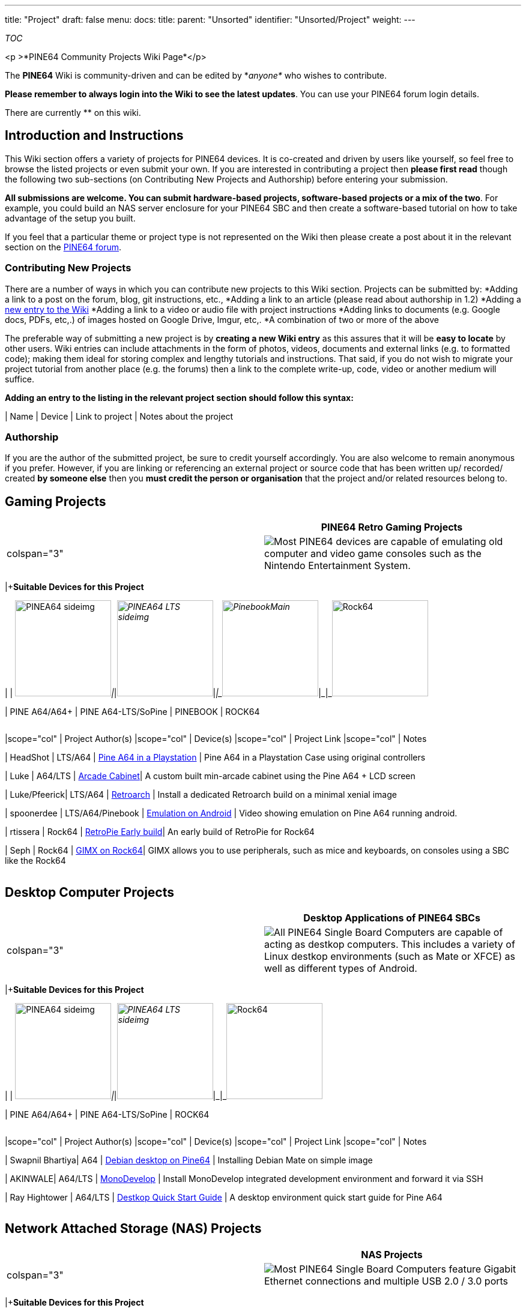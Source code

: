 ---
title: "Project"
draft: false
menu:
  docs:
    title:
    parent: "Unsorted"
    identifier: "Unsorted/Project"
    weight: 
---

__TOC__

<p >*PINE64 Community Projects Wiki Page*</p>


The *PINE64* Wiki is community-driven and can be edited by *_anyone*_ who wishes to contribute.

*Please remember to always login into the Wiki to see the latest updates*. You can use your PINE64 forum login details.

There are currently ** on this wiki.

== Introduction and Instructions

This Wiki section offers a variety of projects for PINE64 devices. It is co-created and driven by users like yourself, so feel free to browse the listed projects or even submit your own. If you are interested in contributing a project then *please first read* though the following two sub-sections (on Contributing New Projects and Authorship) before entering your submission.

*All submissions are welcome. You can submit hardware-based projects, software-based projects or a mix of the two*. For example, you could build an NAS server enclosure for your PINE64 SBC and then create a software-based tutorial on how to take advantage of the setup you built.

If you feel that a particular theme or project type is not represented on the Wiki then please create a post about it in the relevant section on the https://forum.pine64.org/[PINE64 forum].

=== Contributing New Projects

There are a number of ways in which you can contribute new projects to this Wiki section. Projects can be submitted by:
*Adding a link to a post on the forum, blog, git instructions, etc.,
*Adding a link to an article (please read about authorship in 1.2)
*Adding a https://en.wikipedia.org/wiki/Wikipedia:How_to_create_a_page[new entry to the Wiki]
*Adding a link to a video or audio file with project instructions
*Adding links to documents (e.g. Google docs, PDFs, etc,.) of images hosted on Google Drive, Imgur, etc,.
*A combination of two or more of the above

The preferable way of submitting a new project is by *creating a new Wiki entry* as this assures that it will be *easy to locate* by other users. Wiki entries can include attachments in the form of photos, videos, documents and external links (e.g. to formatted code); making them ideal for storing complex and lengthy tutorials and instructions.
That said, if you do not wish to migrate your project tutorial from another place (e.g. the forums) then a link to the complete write-up, code, video or another medium will suffice.

*Adding an entry to the listing in the relevant project section should follow this syntax:*

| Name | Device | Link to project | Notes about the project

=== Authorship

If you are the author of the submitted project, be sure to credit yourself accordingly. You are also welcome to remain anonymous if you prefer.
However, if you are linking or referencing an external project or source code that has been written up/ recorded/ created *by someone else* then you *must credit the person or organisation* that the project and/or related resources belong to.

== Gaming Projects

|===
| | PINE64 Retro Gaming Projects

| colspan="3"  |
image:/documentation/images/Retrogame_icon.png[Most PINE64 devices are capable of emulating old computer and video game consoles such as the Nintendo Entertainment System. ,title="Most PINE64 devices are capable of emulating old computer and video game consoles such as the Nintendo Entertainment System. "]
|===
|+*Suitable Devices for this Project*

| | image:/documentation/images/PINEA64_sideimg.jpg[width=160]_|_|_image:/documentation/images/PINEA64_LTS_sideimg.jpg[width=160]_|_|_image:/documentation/images/PinebookMain.jpg[width=160]_|_|_image:/documentation/images/Rock64.jpg[width=160]

| PINE A64/A64+ | PINE A64-LTS/SoPine | PINEBOOK | ROCK64
[cols="1,1,1,1,1"]
|===
[cols="1,1,1,1"]
|===
|scope="col"  | Project Author(s)	
|scope="col"  | Device(s)
|scope="col"  | Project Link
|scope="col"  | Notes

| HeadShot | LTS/A64 | https://forum.pine64.org/archive/index.php?thread-496.html[Pine A64 in a Playstation] | Pine A64 in a Playstation Case using original controllers

| Luke | A64/LTS | https://forum.pine64.org/archive/index.php?thread-5202.html[Arcade Cabinet]| A custom built min-arcade cabinet using the Pine A64 + LCD screen

| Luke/Pfeerick| LTS/A64 | https://forum.pine64.org/showthread.php?tid=4800[Retroarch] | Install a dedicated Retroarch build on a minimal xenial image

| spoonerdee | LTS/A64/Pinebook | https://www.youtube.com/watch?v=VM4AvsBKfMo[Emulation on Android] | Video showing emulation on Pine A64 running android.

| rtissera | Rock64 | https://github.com/rtissera/RetroPie-Setup/releases/[RetroPie Early build]| An early build of RetroPie for Rock64

| Seph | Rock64 | https://forum.gimx.fr/viewtopic.php?f=21&t=2470[GIMX on Rock64]| GIMX allows you to use peripherals, such as mice and keyboards, on consoles using a SBC like the Rock64

|===
|===

== Desktop Computer Projects

|===
| | Desktop Applications of PINE64 SBCs

| colspan="3"  |
image:/documentation/images/Computer_icon.png[All PINE64 Single Board Computers are capable of acting as destkop computers. This includes a variety of Linux destkop environments (such as Mate or XFCE) as well as different types of Android. ,title="All PINE64 Single Board Computers are capable of acting as destkop computers. This includes a variety of Linux destkop environments (such as Mate or XFCE) as well as different types of Android. "]
|===
|+*Suitable Devices for this Project*

| | image:/documentation/images/PINEA64_sideimg.jpg[width=160]_|_|_image:/documentation/images/PINEA64_LTS_sideimg.jpg[width=160]_|_|_image:/documentation/images/Rock64.jpg[width=160]

| PINE A64/A64+ | PINE A64-LTS/SoPine | ROCK64
[cols="1,1,1,1,1"]
|===
[cols="1,1,1,1"]
|===
|scope="col"  | Project Author(s)	
|scope="col"  | Device(s)
|scope="col"  | Project Link
|scope="col"  | Notes

| Swapnil Bhartiya| A64 | https://www.linux.com/news/build-20-computer-pine64[Debian desktop on Pine64] | Installing Debian Mate on simple image

| AKINWALE| A64/LTS | https://nanite.co/2016/08/07/building-monodevelop-for-the-pine64/[MonoDevelop] | Install MonoDevelop integrated development environment and forward it via SSH

| Ray Hightower | A64/LTS | https://rayhightower.com/blog/2016/04/04/pine64-quick-start-guide-using-mac-os-x/[Destkop Quick Start Guide] | A desktop environment quick start guide for Pine A64

|===
|===

== Network Attached Storage (NAS) Projects

|===
| | NAS Projects

| colspan="3"  |
image:/documentation/images/NAS_icon.png[Most PINE64 Single Board Computers feature Gigabit Ethernet connections and multiple USB 2.0 / 3.0 ports, and are therefore well suited for domestic NAS applications.,title="Most PINE64 Single Board Computers feature Gigabit Ethernet connections and multiple USB 2.0 / 3.0 ports, and are therefore well suited for domestic NAS applications."]
|===
|+*Suitable Devices for this Project*

| | image:/documentation/images/PINEA64_sideimg.jpg[width=160]_|_|_image:/documentation/images/PINEA64_LTS_sideimg.jpg[width=160]_|_|_image:/documentation/images/Rock64.jpg[width=160]

| PINE A64/A64+ | PINE A64-LTS/SoPine | ROCK64
[cols="1,1,1,1,1"]
|===
[cols="1,1,1,1"]
|===
|scope="col"  | Project Author(s)	
|scope="col"  | Device(s)
|scope="col"  | Project Link
|scope="col"  | Notes

| Ptheven | A64/LTS/Rock64 | https://forum.pine64.org/showthread.php?tid=5231[RAID 0] | A RAID 0 setup for you PINE64 SBC

| Ptheven | A64/LTS/Rock64 | https://forum.pine64.org/showthread.php?tid=5177[SMB setup] | Instructions to set up shares on your PINE64 SBC

| Ptheven | A64/LTS/Rock64 | https://forum.pine64.org/showthread.php?tid=4971[NFS share] | Instructions on how to set up an NFS share on the Rock64

| Ptheven | A64/LTS/Rock64 | https://forum.pine64.org/showthread.php?tid=4925[Adding USB Storage] | Adding USB Storage, Linux Formatting and Permissions
|===
|===

== Media Server and Player Projects

|===
| | Media Server and Player Projects

| colspan="3"  |
image:/documentation/images/Mediaplayer_icon.png[All PINE64 Single Board Computers are capable of acting at media servers as well as playback devices. Dedicated Linux destributions such as LibreELEC as well as Android TV make for great couch media consumption experiences. Your device may also perform the role of a media server.,title="All PINE64 Single Board Computers are capable of acting at media servers as well as playback devices. Dedicated Linux destributions such as LibreELEC as well as Android TV make for great couch media consumption experiences. Your device may also perform the role of a media server."]
|===
|+*Suitable Devices for this Project*

| | image:/documentation/images/PINEA64_sideimg.jpg[width=160]_|_|_image:/documentation/images/PINEA64_LTS_sideimg.jpg[width=160]_|_|_image:/documentation/images/Rock64.jpg[width=160]

| PINE A64/A64+ | PINE A64-LTS/SoPine | ROCK64
[cols="1,1,1,1,1"]
|===
[cols="1,1,1,1"]
|===
|scope="col"  | Project Author(s)	
|scope="col"  | Device(s)
|scope="col"  | Project Link
|scope="col"  | Notes

| JulianM | A64 | https://forum.pine64.org/archive/index.php?thread-1563-2.html[MDP Server + Speakers] | A custom build of MDP Server and speakers using a Pine A64

| Jeremy Graham | A64/LTS | https://jez.me/article/plex-server-on-a-pine64-how-to[Manual Plex Server Installation] | Manual Plex Server installation on Pine A64

| Learnincurve | A64/LTS | https://forum.pine64.org/showthread.php?tid=3482[Squeezebox] | Squeezbox on Pine A64 + LCD

| Ronnie Bailey | A64/LTS | https://hmongbuy.net/video/59_SfaBLGdk[EMBY ] | EMBY server on the Pine A64
|===
|===

== Projects Utilising General Purpose Input/Output (GPIO) Pins

|===
| | GPIO Projects

| colspan="3"  |
image:/documentation/images/GPIO_icon.png[All PINE64 Single Board Computers have a set of GPIO pins that you can use in your project. The PINEBOOK can also make use GPIO using different means ... you can read about them in this section.,title="All PINE64 Single Board Computers have a set of GPIO pins that you can use in your project. The PINEBOOK can also make use GPIO using different means ... you can read about them in this section."]
|===
|+*Suitable Devices for this Project*

| | image:/documentation/images/PINEA64_sideimg.jpg[width=160]_|_|_image:/documentation/images/PINEA64_LTS_sideimg.jpg[width=160]_|_|_image:/documentation/images/PinebookMain.jpg[width=160]_|_|_image:/documentation/images/Rock64.jpg[width=160]

| PINE A64/A64+ | PINE A64-LTS/SoPine | PINEBOOK | ROCK64
[cols="1,1,1,1,1"]
|===
[cols="1,1,1,1"]
|===
|scope="col"  | Project Author(s)	
|scope="col"  | Device(s)
|scope="col"  | Project Link
|scope="col"  | Notes

| machinehum and MarkHaysHarris777| PINEBOOK | https://forum.pine64.org/showthread.php?tid=5055[uSD Breakout] | This project allows 6 GPIO pins to be accessed via SD card slot

| MarkHaysHarris777 | Pinebook/A64/LTS | https://forum.pine64.org/showthread.php?tid=4418[PADI GPIO expansion] | PADI IoT Dongle used for GPIO Expansion

| pfeerick | A64/LTS | https://forum.pine64.org/archive/index.php?thread-2088.html[GPIO Basics] | Controlling Pine64 GPIO via the filesystem (sysfs) on linux

| NANITE | A64/LTS | https://nanite.co/[Controlling an Arduino] | Controlling an Arduino connected to the PINE64 over I2C with C and C#

| Rieul Techer | A64/LTS | https://hackaday.io/project/10879/instructions[Ethereum & CitizenWat]| Ethereum and CitizenWat Installation on a Pine64+ board

| TARINGA|| A64/LTSI | https://www.taringa.net/posts/ebooks-tutoriales/19673288/Server-web-gpio-Pine64.html[GPIO over web Server] | Web server for Pine A64 GPIO setup instructions



|===
|===

== Server Projects

|===
| | Server/Docker Projects

| colspan="3"  |
image:/documentation/images/server_icon.png[All PINE64 Single Board Computers can be used as a wide variety of servers. Common applications include LAMP and Docker servers, but a there is nearly a limitless amount of plausible server applications.,title="All PINE64 Single Board Computers can be used as a wide variety of servers. Common applications include LAMP and Docker servers, but a there is nearly a limitless amount of plausible server applications."]
|===
|+*Suitable Devices for this Project*

| | image:/documentation/images/PINEA64_sideimg.jpg[width=160]_|_|_image:/documentation/images/PINEA64_LTS_sideimg.jpg[width=160]_|_|_image:/documentation/images/Rock64.jpg[width=160]

| PINE A64/A64+ | PINE A64-LTS/SoPine | ROCK64
[cols="1,1,1,1,1"]
|===
[cols="1,1,1,1"]
|===
|scope="col"  | Project Author(s)	
|scope="col"  | Device(s)
|scope="col"  | Project Link
|scope="col"  | Notes

| Hypriot OS | PINE A64/A64+/A64-LTS/SOPine | https://blog.hypriot.com/post/the-pine-a64-is-about-to-become=the-cheapest-ARM-64-bit-platform-to-run-Docker/[Pine A64 Docker] | Docker on Pine A64, applies to other PINE64 devices

| doertepn | A64/LTS/Rock64 | https://www.youtube.com/watch?v=K6ZFws2x3qE[OwnCloud tutorial] | Tutorial on manually installing OwnCloud on the Pine A64

| wahdooyah | Rock64/LTS/A64 | https://forum.pine64.org/showthread.php?tid=1167[Deluge server] | Deluged Torrent Server on the Pine A64

| tomd | Rock64/A64/LTS | https://forum.pine64.org/showthread.php?tid=829[Pi-Hole] | Pi-Hole DNS server on a Pine A64

| rallar8 | A64/LTS | https://www.reddit.com/r/pine64/comments/4xhhfr/ssh_and_pine64_as_a_server_a_guide_part_1/[Server Operation, OpenVPN, SSH] | Remotely setting up your Pine A64 Server and using using OpenVPN.

| PiVPN| Rock64/A64/LTS | https://www.pivpn.io/[PiVPN] | Tutorial on how to set up PiVPN on a Debian-based distribution

| pine64nutz | Rock64/A64/LTS | https://forum.pine64.org/showthread.php?tid=794[VNC Server] | Install and setup a VNC server for remote destkop access

| Michael Greene| A64/LTS | https://blog.mike-greene.com/pine64-octoprint-part-1/[Octoprint Server] | Octroprint Server on the Pine A64 installation tutorial

| Michael Lenardson | Rock64/A64/LTS | https://www.digitalocean.com/community/tutorials/how-to-install-and-configure-nextcloud-on-ubuntu-16-04[Next Cloud] | Installation procedure that works on Pine A64/LTS and Rock64 running Ubuntu 16.04

| Jose Fierro | Rock64/A64/LTS | https://devandadmin.com/rock64-lamp-wordpress-lets-encrypt-ssl-part-1/[WordPress/Web Server] | Rock64: LAMP + WordPress + Let’s Encrypt SSL

| Yuan Gao | Rock64/A64/LTS | https://ee-fans.com/pi-dashboard[Status Monitor] | Rock64: Monitor Rock64 status, like CPU usage, RAM usage, network traffic, etc. on webpage.

| Yuan Gao | Rock64/A64/LTS | https://ee-fans.com / https://ee-fans.com/how-to-install-lamp-lnmp-on-rock64-with-aapanel-2/[Web Server] | Install LAMP/LNMP on Rock64 and easily to add SSL and other things.
|===

== Cluster/Docker Computing Projects

|===
| | Cluster Projects

| colspan="3"  |
image:/documentation/images/Cluster_icon.png[Have you got two or more PINE64 Single Board Computer board? Consider building a cluster. Clutering of two or more PINE64 boards presents as a fantastic oportunity to explore and learn about node failure management, task scheduling, debuggin, data sharing and much more.,title="Have you got two or more PINE64 Single Board Computer board? Consider building a cluster. Clutering of two or more PINE64 boards presents as a fantastic oportunity to explore and learn about node failure management, task scheduling, debuggin, data sharing and much more."]
|===
|+*Suitable Devices for this Project*

| | image:/documentation/images/PINEA64_sideimg.jpg[width=160]_|_|_image:/documentation/images/PINEA64_LTS_sideimg.jpg[width=160]_|_|_image:/documentation/images/Rock64.jpg[width=160]

| PINE A64/A64+ | PINE A64-LTS/SoPine | ROCK64
[cols="1,1,1,1,1"]
|===
[cols="1,1,1,1"]
|===
|scope="col"  | Project Author(s)	
|scope="col"  | Device(s)
|scope="col"  | Project Link
|scope="col"  | Notes

| Climbers.net| PINE A64/A64+/A64-LTS/SOPine | https://climbers.net/sbc/bargain-pine-a64-cluster/[ 5 Node Cluster with PINE A64+] | Cluster in a dedicated acrylic case

| Quantum Cannibal| A64/LTS | https://www.youtube.com/watch?v=ZCl3kZqbp3w[Docker Cluster Build] | Videos detailing Docker on a Pine A64 cluster

| Vivek Juneja | A64/LTS | https://www.vivekjuneja.in/2016/08/29/arm-cloud-cluster/[Swarm Cluster] | Instructions to build a swarm cluster using Pine A64/LTS

| Kurt Stam | LTS | https://medium.com/@kurt.stam/docker-on-pine64-centos-7-arm64-b4606632f28d[Docker CentOS] | Docker on a Pine A64 cluster running CentOS

| DiversITEurope | A64/LTS | https://www.diversit.eu/post/2016/07/13/running-docker-on-pine64.html[Docker Installation] | Docker installation instructions for Pine A64

| Mimuni  | Rock64 | https://github.com/docker/compose/issues/5198[Rock64 Docker-compose] | Build docker-compose on Rock64 Board

|===
|===

== Home Automation Projects

|===
| | Home Automation Projects

| colspan="3"  |
image:/documentation/images/Homeautomation_icon.png[PINE64 Single Board Computers - all equipped with milti-core SOCs and GPIO - can become an adition to, or the basis for, your home automation project. Use an existing platform like OpenHAB which is compatible with commercially available devices, add aditional functionality to MotionEye, or just hack away and make things your own.,title="PINE64 Single Board Computers - all equipped with milti-core SOCs and GPIO - can become an adition to, or the basis for, your home automation project. Use an existing platform like OpenHAB which is compatible with commercially available devices, add aditional functionality to MotionEye, or just hack away and make things your own."]
|===
|+*Suitable Devices for this Project*

| | image:/documentation/images/PINEA64_sideimg.jpg[width=160]_|_|_image:/documentation/images/PINEA64_LTS_sideimg.jpg[width=160]_|_|_image:/documentation/images/Rock64.jpg[width=160]

| PINE A64/A64+ | PINE A64-LTS/SoPine | ROCK64
[cols="1,1,1,1,1"]
|===
[cols="1,1,1,1"]
|===
|scope="col"  | Project Author(s)	
|scope="col"  | Device(s)
|scope="col"  | Project Link
|scope="col"  | Notes

| FrankA2 | A64 | https://www.instructables.com/id/Inexpensive-Touchscreen-Life-Command-Center-Using-/[Life Command Center]| Display weather, email and information about home using a Pine A64

| Sytone | A64/LTS | https://www.sytone.com/2016/08/running-home-assistant-on-pine64/[Home Assistant] | Running home assistant on Pine A64

| Pineadmin | LTS/A64 | https://forum.pine64.org/showthread.php?tid=2395[Node-RED] | Install Node-RED for for wiering together hardware devices on the Pine A64/LTS

|  Moustage | LTS/A64 | https://www.domoticz.com/forum/viewtopic.php?t=13142[Domoticz setup instructions] | Domoticz on Pine64 using some cheap I2C modules

|  Andrew Klimovski | A64/LTS | https://andrew-klimovski.blogspot.co.uk/2017/03/home-automation-openhab2-on-pine64.html[OpenHAB Basics] | Basic installation and setup of OPneHAB on Pine A64 running Ubuntu

| Jewgeni R | A64/LTS | https://www.youtube.com/watch?v=j19QPLnZRcc[ioBroker] | Video about ioBroker on Pine A64 N.B. In German

| Deviant Engineer | A64/LTS/Rock64 | https://deviantengineer.com/2016/09/hass-dietpi/[Z-Wave bindings DietPi] | Z-Wave Bindings + Home Assistant installation from DietPi

|===
|===

== Robotics Projects

|===
| | Robotics Projects

| colspan="3"  |
image:/documentation/images/Robotic_icon.png[Use your PINE64 Single Board Computer featuring a milti-core SOCs and GPIO to have a go at robotics. Download an existing Open Source robotics project from Github or start your own; browse this section for inspiration and resources.,title="Use your PINE64 Single Board Computer featuring a milti-core SOCs and GPIO to have a go at robotics. Download an existing Open Source robotics project from Github or start your own; browse this section for inspiration and resources."]
|===
|+*Suitable Devices for this Project*

| | image:/documentation/images/PINEA64_sideimg.jpg[width=160]_|_|_image:/documentation/images/PINEA64_LTS_sideimg.jpg[width=160]_|_|_image:/documentation/images/Rock64.jpg[width=160]

| PINE A64/A64+ | PINE A64-LTS/SoPine | ROCK64
[cols="1,1,1,1,1"]
|===
[cols="1,1,1,1"]
|===
|scope="col"  | Project Author(s)	
|scope="col"  | Device(s)
|scope="col"  | Project Link
|scope="col"  | Notes


| Name | Device | Link to project | Notes about the project

|===
|===

== PADI IoT Stamps Projects

|===
| | PADI Projects

| colspan="3"  |
image:/documentation/images/PADIstamp_icon.png[PADI is a tiny microcontroller that can be used in conjunction with your PINE64 SBC or the Pinebook ,title="PADI is a tiny microcontroller that can be used in conjunction with your PINE64 SBC or the Pinebook "]
[cols="1,1,1,1"]
|===
|scope="col"  | Project Author(s)	
|scope="col"  | Device(s)
|scope="col"  | Project Link
|scope="col"  | Notes

| thomash | PADI | https://forum.pine64.org/showthread.php?tid=4586[Programming via IDE] | Programming PADI with Arduino IDE

| MarkHaysHarris777 | PADI | https://forum.pine64.org/showthread.php?tid=2482[Programming PADI] | Programming PADI basics


|===
|===

== Other Projects

|===
| | Other Projects

| colspan="3"  |
image:/documentation/images/Otherproject_icon.png[You have no doubt come up with something that we didn't think about, and that is truly great. Perhaps your project is interesting enough that it will be granted its own section. After all if you have imagination then sky is the limit.,title="You have no doubt come up with something that we didn't think about, and that is truly great. Perhaps your project is interesting enough that it will be granted its own section. After all if you have imagination then sky is the limit."]
|===
|+*Suitable Devices for this Project*

| | image:/documentation/images/PINEA64_sideimg.jpg[width=160]_|_|_image:/documentation/images/PINEA64_LTS_sideimg.jpg[width=160]_|_|_image:/documentation/images/PinebookMain.jpg[width=160]_|_|_image:/documentation/images/Rock64.jpg[width=160]

| PINE A64/A64+ | PINE A64-LTS/SoPine | PINEBOOK | ROCK64
[cols="1,1,1,1,1"]
|===
[cols="1,1,1,1"]
|===
|scope="col"  | Project Author(s)	
|scope="col"  | Device(s)
|scope="col"  | Project Link
|scope="col"  | Notes

| bits_and_wires | Pinebook | https://forum.pine64.org/showthread.php?tid=5302[case mod] | Pinebook Case modification

| MarkHaysHarris777 | Pinebook | https://forum.pine64.org/showthread.php?tid=5026[Serial Console Cable] | Serial over 3.5 jack plug on the Pinebook

| MarkHaysHarris777 | Pinebook | https://forum.pine64.org/showthread.php?tid=5013[Case mod Serial Console] | Case mod to access serial console switch inside the case

| doertepn | A64/LTS | https://www.youtube.com/watch?v=gDcEWgvO7NA[Picture frame] | A Pine A64 picture frame using an old Apple computer

| vovakurz | A64/LTS | https://ishwestscriptwault.wordpress.com/2016/12/29/running-unifi-controller-5-on-pine64-en/[Ubiquiti UAPs rely on a UniFi] | CA UniFi relay for better/Smoother WiFi roaming.

| iPhyse  | A64/LTS | https://www.instructables.com/id/Holodock-Pine64/[Holodoc Project] | Instructions on creating a holographic doc using the Pine A64


| carlosviansi | A64/LTS | https://forum.pine64.org/archive/index.php?thread-423.html[Weather station] | Weather Station using Pine A64 + I2C POT

| KnReLe | Pine A64 | https://forum.pine64.org/showthread.php?tid=142&pid=18238#pid18238[RTL-SDR] | RTL-SDR software that works out-of-the-box on the Pine A64

| sgjava | Pine A64/LTS | https://forum.pine64.org/showthread.php?tid=4468[Pine64 with small OLED] | Adding a small OLED screen to Pine A64

| Dmoreno | Pine A64/LTS | https://forum.pine64.org/showthread.php?tid=3078[Karaoke]| Karaoke software running on Pine A64

| wahdooyah | A64/LTS | https://forum.pine64.org/showthread.php?tid=1219[Phone Notifications] | Pushing notifications from home network to cell phone

| rontant | Rock64/A64/LTS | https://forum.pine64.org/showthread.php?tid=4971[migrating rootfs to HDD/SSD] | Tutorial for migrating rootfs to an external diver

| Ron Kamphuis | Rock64 | https://medium.com/@perfectstormtd/deploying-full-iota-node-on-a-rock64-4gb-arm64-board-34d3f6cb473a[IOTA Node] | Deploying full IOTA node on a ROCK64 4GB

| Lior Pachter | Rock64 | https://liorpachter.wordpress.com/2018/01/29/bioinformatics-on-a-rock64/[ Bioinformatics on a Rock64] | Kallisto bioinformatics for computational biologists

| evilbunny | Rock64 | https://forum.pine64.org/showthread.php?tid=5723&pid=35580#pid35580/[ WiFi with WebGUI] | A DIY WiFI AC AP / Router with WebGUI

| rmbusy | Rock64 | https://forum.pine64.org/showthread.php?tid=5166[Survaillance system] | A DIY surveillance system using the Rock64 running Motion
|===
|===
